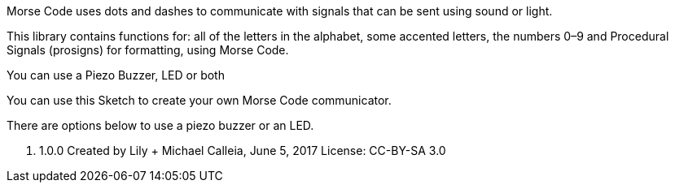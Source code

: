 Morse Code uses dots and dashes to communicate with
signals that can be sent using sound or light.

This library contains functions for: all of the letters
in the alphabet, some accented letters, the numbers 0–9
and Procedural Signals (prosigns) for formatting, using Morse Code.

You can use a Piezo Buzzer, LED or both

You can use this Sketch to create your own Morse Code communicator.

There are options below to use a piezo buzzer or an LED.

v. 1.0.0
Created by Lily + Michael Calleia, June 5, 2017
License: CC-BY-SA 3.0

